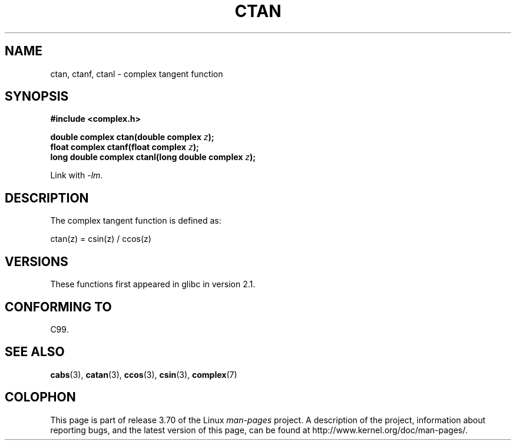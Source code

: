 .\" Copyright 2002 Walter Harms (walter.harms@informatik.uni-oldenburg.de)
.\"
.\" %%%LICENSE_START(GPL_NOVERSION_ONELINE)
.\" Distributed under GPL
.\" %%%LICENSE_END
.\"
.TH CTAN 3 2008-08-11 "" "Linux Programmer's Manual"
.SH NAME
ctan, ctanf, ctanl \- complex tangent function
.SH SYNOPSIS
.B #include <complex.h>
.sp
.BI "double complex ctan(double complex " z ");"
.br
.BI "float complex ctanf(float complex " z );
.br
.BI "long double complex ctanl(long double complex " z ");"
.sp
Link with \fI\-lm\fP.
.SH DESCRIPTION
The complex tangent function is defined as:
.nf

    ctan(z) = csin(z) / ccos(z)
.fi
.SH VERSIONS
These functions first appeared in glibc in version 2.1.
.SH CONFORMING TO
C99.
.SH SEE ALSO
.BR cabs (3),
.BR catan (3),
.BR ccos (3),
.BR csin (3),
.BR complex (7)
.SH COLOPHON
This page is part of release 3.70 of the Linux
.I man-pages
project.
A description of the project,
information about reporting bugs,
and the latest version of this page,
can be found at
\%http://www.kernel.org/doc/man\-pages/.
